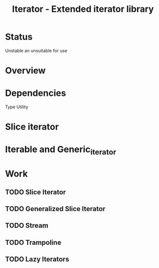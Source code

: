 #+TITLE: Iterator - Extended iterator library

* Status

  Unstable an unsuitable for use

* Overview

* Dependencies
  Type Utility

* Slice iterator
* Iterable and Generic_iterator
  
* Work 
** TODO Slice Iterator
** TODO Generalized Slice Iterator
** TODO Stream
** TODO Trampoline
** TODO Lazy Iterators
